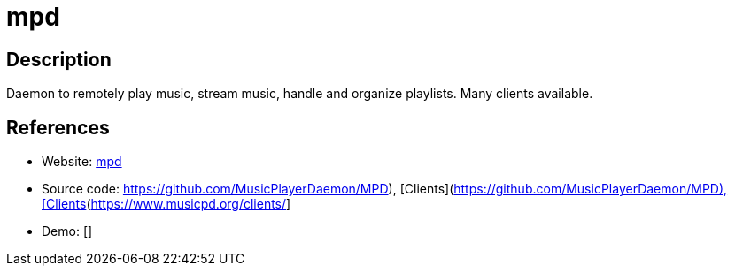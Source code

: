 = mpd

:Name:          mpd
:Language:      mpd
:License:       GPL-2.0
:Topic:         Media Streaming
:Category:      Audio Streaming
:Subcategory:   

// END-OF-HEADER. DO NOT MODIFY OR DELETE THIS LINE

== Description

Daemon to remotely play music, stream music, handle and organize playlists. Many clients available.

== References

* Website: http://www.musicpd.org/[mpd]
* Source code: https://github.com/MusicPlayerDaemon/MPD), [Clients](https://www.musicpd.org/clients/[https://github.com/MusicPlayerDaemon/MPD), [Clients](https://www.musicpd.org/clients/]
* Demo: []
